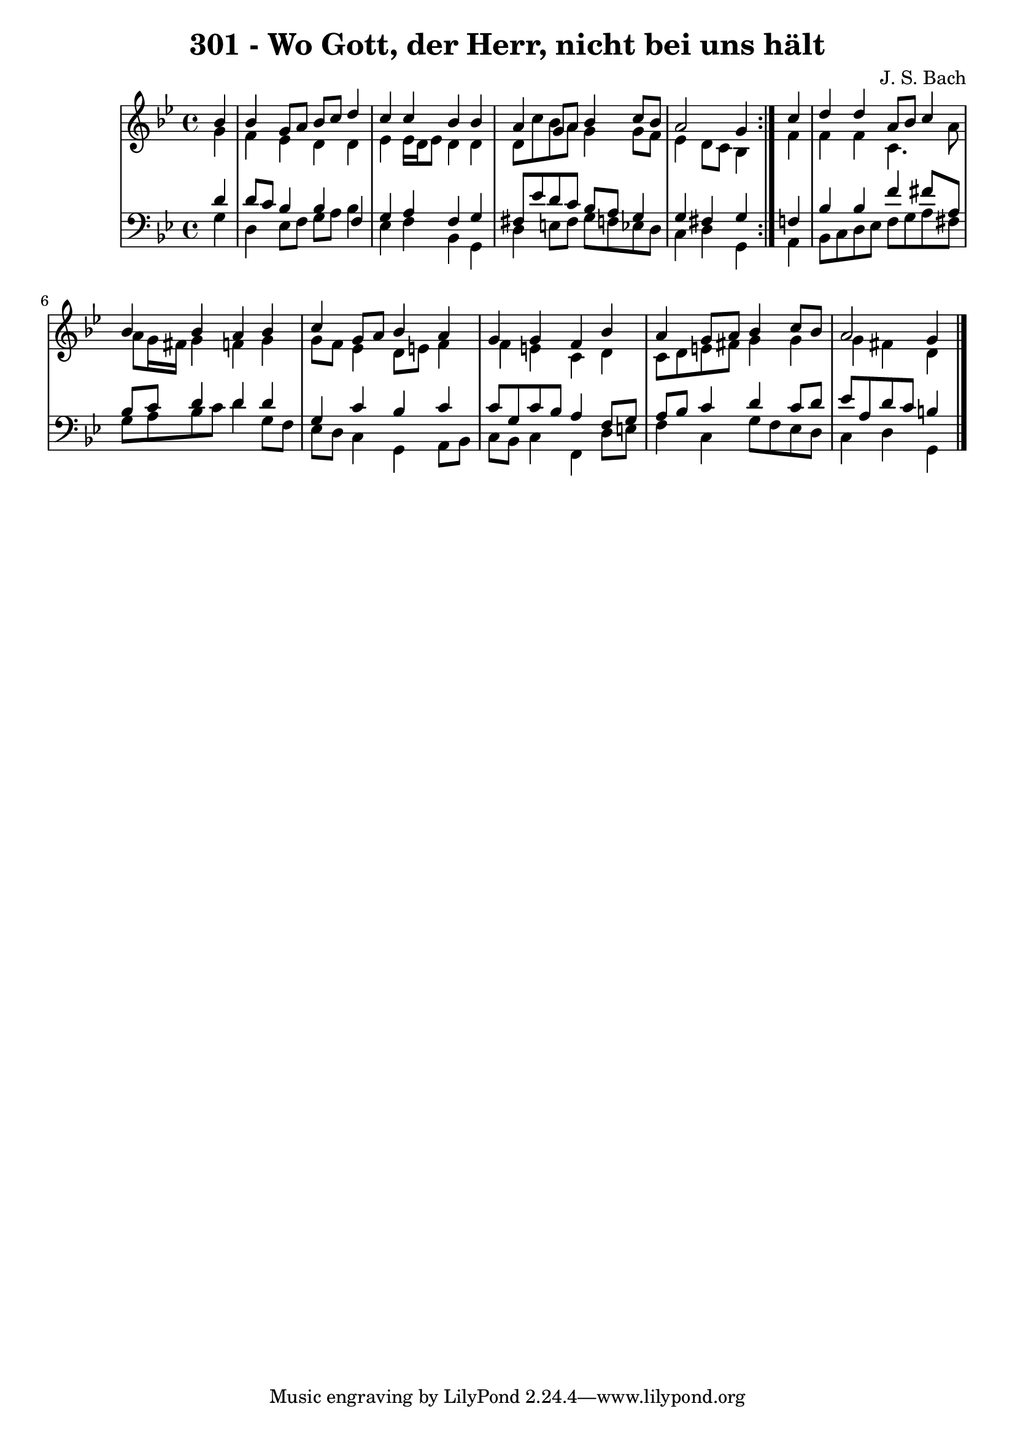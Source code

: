 \version "2.10.33"

\header {
  title = "301 - Wo Gott, der Herr, nicht bei uns hält"
  composer = "J. S. Bach"
}


global = {
  \time 4/4
  \key g \minor
}


soprano = \relative c'' {
  \repeat volta 2 {
    \partial 4 bes4 
    bes4 g8 a8 bes8 c8 d4 
    c4 c4 bes4 bes4 
    a4 g8 a8 bes4 c8 bes8 
    a2 g4 } c4 
  d4 d4 a8 bes8 c4   %5
  bes4 bes4 a4 bes4 
  c4 g8 a8 bes4 a4 
  g4 g4 f4 bes4 
  a4 g8 a8 bes4 c8 bes8 
  a2 g4   %10
  
}

alto = \relative c'' {
  \repeat volta 2 {
    \partial 4 g4 
    f4 ees4 d4 d4 
    ees4 ees16 d16 ees8 d4 d4 
    d8 c'8 bes8 a8 g4 g8 f8 
    ees4 d8 c8 bes4 } f'4 
  f4 f4 c4. a'8   %5
  a8 g16 fis16 g4 f4 g4 
  g8 f8 ees4 d8 e8 f4 
  f4 e4 c4 d4 
  c8 d8 e8 fis8 g4 g4 
  g4 fis4 d4   %10
  
}

tenor = \relative c' {
  \repeat volta 2 {
    \partial 4 d4 
    d8 c8 bes4 bes4 f4 
    g4 a4 f4 g4 
    fis8 ees'8 d8 c8 bes8 a8 g4 
    g4 fis4 g4 } f4 
  bes4 bes4 f'4 fis8 a,8   %5
  bes8 c8 d4 d4 d4 
  g,4 c4 bes4 c4 
  c8 g8 c8 bes8 a4 f8 g8 
  a8 bes8 c4 d4 c8 d8 
  ees8 a,8 d8 c8 b4   %10
  
}

baixo = \relative c' {
  \repeat volta 2 {
    \partial 4 g4 
    d4 ees8 f8 g8 a8 bes4 
    ees,4 f4 bes,4 g4 
    d'4 e8 fis8 g8 f8 ees8 d8 
    c4 d4 g,4 } a4 
  bes8 c8 d8 ees8 f8 g8 a8 fis8   %5
  g8 a8 bes8 c8 d4 g,8 f8 
  ees8 d8 c4 g4 a8 bes8 
  c8 bes8 c4 f,4 d'8 e8 
  f4 c4 g'8 f8 ees8 d8 
  c4 d4 g,4   %10
  
}

\score {
  <<
    \new StaffGroup <<
      \override StaffGroup.SystemStartBracket #'style = #'line 
      \new Staff {
        <<
          \global
          \new Voice = "soprano" { \voiceOne \soprano }
          \new Voice = "alto" { \voiceTwo \alto }
        >>
      }
      \new Staff {
        <<
          \global
          \clef "bass"
          \new Voice = "tenor" {\voiceOne \tenor }
          \new Voice = "baixo" { \voiceTwo \baixo \bar "|."}
        >>
      }
    >>
  >>
  \layout {}
  \midi {}
}